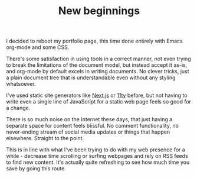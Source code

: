 #+TITLE: New beginnings

I decided to reboot my portfolio page, this time done entirely with Emacs org-mode and some CSS.

There's some satisfaction in using tools in a correct manner, not even trying to break the limitations of the document model, but instead accept it as-is, and org-mode by default excels in writing documents. No clever tricks, just a plain document tree that is understandable even without any styling whatsoever.

I've used static site generators like [[http://nextjs.org][Next.js]] or [[https://www.11ty.dev][11ty]] before, but not having to write even a single line of JavaScript for a static web page feels so good for a change.

There is so much noise on the Internet these days, that just having a separate space for content feels blissful. No comment functionality, no never-ending stream of social media updates or things that happen elsewhere. Straight to the point.

This is in line with what I've been trying to do with my web presence for a while - decrease time scrolling or surfing webpages and rely on RSS feeds to find new content. It's actually quite refreshing to see how much time you save by going this route.
